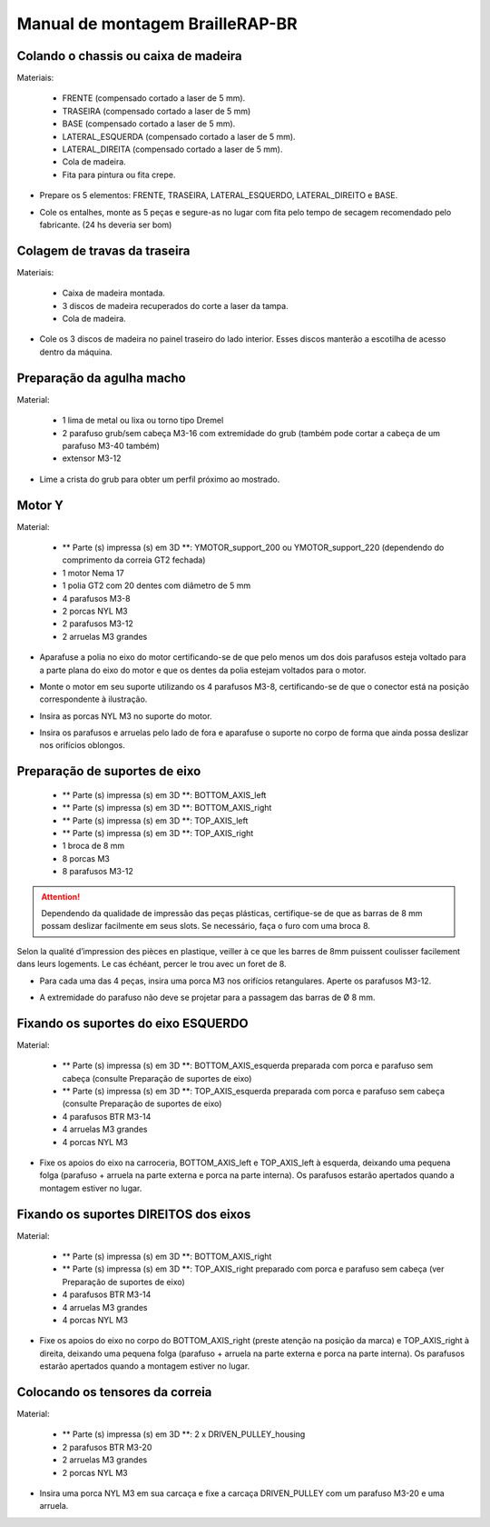 Manual de montagem BrailleRAP-BR
=================================


Colando o chassis ou caixa de madeira
-----------------------------

Materiais:

     * FRENTE (compensado cortado a laser de 5 mm).
     * TRASEIRA (compensado cortado a laser de 5 mm)
     * BASE (compensado cortado a laser de 5 mm).
     * LATERAL_ESQUERDA (compensado cortado a laser de 5 mm).
     * LATERAL_DIREITA (compensado cortado a laser de 5 mm).
     * Cola de madeira.
     * Fita para pintura ou fita crepe.

* Prepare os 5 elementos: FRENTE, TRASEIRA, LATERAL_ESQUERDO, LATERAL_DIREITO e BASE.

.. image :: ./IMG/BrailleRAP-V5.02.1.jpg
        :align: center

* Cole os entalhes, monte as 5 peças e segure-as no lugar com fita  pelo tempo de secagem recomendado pelo fabricante. (24 hs deveria ser bom)

.. image :: ./IMG/BrailleRAP-V5.01.jpg
        :align: center
        

Colagem de travas da traseira
-------------------------------

Materiais:

    * Caixa de madeira montada.
    * 3 discos de madeira recuperados do corte a laser da tampa.
    * Cola de madeira.

* Cole os 3 discos de madeira no painel traseiro do lado interior. Esses discos manterão a escotilha de acesso dentro da máquina.

.. image :: ./IMG/BrailleRAP-V5.01.2.jpg
       :align: center


Preparação da agulha macho
-----------------------------

Material:

    * 1 lima de metal ou lixa ou torno tipo Dremel
    * 2 parafuso grub/sem cabeça M3-16 com extremidade do grub (também pode cortar a cabeça de um parafuso M3-40 também)
    * extensor M3-12

* Lime a crista do grub para obter um perfil próximo ao mostrado.

.. image :: ./IMG/BrailleRAP-V5.56.jpg
       :align: center


Motor Y
---------

Material:

    * ** Parte (s) impressa (s) em 3D **: YMOTOR_support_200 ou YMOTOR_support_220 (dependendo do comprimento da correia GT2 fechada)
    * 1 motor Nema 17
    * 1 polia GT2 com 20 dentes com diâmetro de 5 mm
    * 4 parafusos M3-8
    * 2 porcas NYL M3
    * 2 parafusos M3-12
    * 2 arruelas M3 grandes

* Aparafuse a polia no eixo do motor certificando-se de que pelo menos um dos dois parafusos esteja voltado para a parte plana do eixo do motor e que os dentes da polia estejam voltados para o motor.

.. image :: ./IMG/BrailleRAP-V5.03.jpg
       :align: center

* Monte o motor em seu suporte utilizando os 4 parafusos M3-8, certificando-se de que o conector está na posição correspondente à ilustração.

.. image :: ./IMG/BrailleRAP-V5.04.jpg
       :align: center

.. CUIDADO :: A ilustração mostra um suporte de motor projetado para uma correia de 200 mm, mas o conjunto é o mesmo com um suporte de motor projetado para uma correia de 220 mm.

* Insira as porcas NYL M3 no suporte do motor.

.. image :: ./IMG/BrailleRAP-V5.05.jpg
       :align: center

* Insira os parafusos e arruelas pelo lado de fora e aparafuse o suporte no corpo de forma que ainda possa deslizar nos orifícios oblongos.

.. image :: ./IMG/BrailleRAP-V5.06.1.jpg
       :align: center

.. image :: ./IMG/BrailleRAP-V5.07.1.jpg
       :align: center

Preparação de suportes de eixo
--------------------------------

  * ** Parte (s) impressa (s) em 3D **: BOTTOM_AXIS_left
  * ** Parte (s) impressa (s) em 3D **: BOTTOM_AXIS_right
  * ** Parte (s) impressa (s) em 3D **: TOP_AXIS_left
  * ** Parte (s) impressa (s) em 3D **: TOP_AXIS_right
  * 1 broca de 8 mm
  * 8 porcas M3
  * 8 parafusos M3-12

.. ATTENTION:: Dependendo da qualidade de impressão das peças plásticas, certifique-se de que as barras de 8 mm possam deslizar facilmente em seus slots. Se necessário, faça o furo com uma broca 8.

Selon la qualité d’impression des pièces en plastique, veiller à ce que les barres de 8mm puissent coulisser facilement dans leurs logements. Le cas échéant, percer le trou avec un foret de 8.

* Para cada uma das 4 peças, insira uma porca M3 nos orifícios retangulares. Aperte os parafusos M3-12.

.. image :: ./IMG/BrailleRAP-V5.09.1.jpg
       :align: center

* A extremidade do parafuso não deve se projetar para a passagem das barras de Ø 8 mm.

.. image :: ./IMG/BrailleRAP-V5.10.jpg
       :align: center

.. image :: ./IMG/BrailleRAP-V5.11.jpg
       :align: center

Fixando os suportes do eixo ESQUERDO
----------------------------------------------

Material:

  * ** Parte (s) impressa (s) em 3D **: BOTTOM_AXIS_esquerda preparada com porca e parafuso sem cabeça (consulte Preparação de suportes de eixo)
  * ** Parte (s) impressa (s) em 3D **: TOP_AXIS_esquerda preparada com porca e parafuso sem cabeça (consulte Preparação de suportes de eixo)

  * 4 parafusos BTR M3-14
  * 4 arruelas M3 grandes
  * 4 porcas NYL M3

* Fixe os apoios do eixo na carroceria, BOTTOM_AXIS_left e TOP_AXIS_left à esquerda, deixando uma pequena folga (parafuso + arruela na parte externa e porca na parte interna). Os parafusos estarão apertados quando a montagem estiver no lugar.

.. image :: ./IMG/BrailleRAP-V5.12.1.jpg
       :align: center

.. image :: ./IMG/BrailleRAP-V5.12.2.jpg
       :align: center

Fixando os suportes DIREITOS dos eixos
-------------------------------------

Material:



  * ** Parte (s) impressa (s) em 3D **: BOTTOM_AXIS_right
  * ** Parte (s) impressa (s) em 3D **: TOP_AXIS_right preparado com porca e parafuso sem cabeça (ver Preparação de suportes de eixo)
  * 4 parafusos BTR M3-14
  * 4 arruelas M3 grandes
  * 4 porcas NYL M3

* Fixe os apoios do eixo no corpo do BOTTOM_AXIS_right (preste atenção na posição da marca) e TOP_AXIS_right à direita, deixando uma pequena folga (parafuso + arruela na parte externa e porca na parte interna). Os parafusos estarão apertados quando a montagem estiver no lugar.

.. image :: ./IMG/BrailleRAP-V5.12.3.jpg
       :align: center

.. image :: ./IMG/BrailleRAP-V5.12.4.jpg
       :align: center

Colocando os tensores da correia
----------------------------------------------

Material:

  * ** Parte (s) impressa (s) em 3D **: 2 x DRIVEN_PULLEY_housing
  * 2 parafusos BTR M3-20
  * 2 arruelas M3 grandes
  * 2 porcas NYL M3


* Insira uma porca NYL M3 em sua carcaça e fixe a carcaça DRIVEN_PULLEY com um parafuso M3-20 e uma arruela.

.. image :: ./IMG/BrailleRAP-V5.44.jpg
       :align: center

.. image :: ./IMG/BrailleRAP-V5.13.3.jpg
       :align: center

.. image :: ./IMG/BrailleRAP-V5.13.5.jpg
       :align: center


